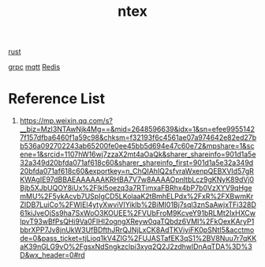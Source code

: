 :PROPERTIES:
:ID:       152edc8f-ee09-4d83-9fd9-38318e2afa17
:END:
#+title: ntex

[[id:a2da1c32-ba1a-4c2c-9374-1bd8896920fa][rust]]

[[id:133683b9-7b81-41f9-b5aa-f04e1026c743][grpc]]
[[id:8beebcea-e815-47f6-b7cf-4a162e1e5fda][mqtt]]
[[id:c7733834-76c6-4b87-b531-d0259b627f3c][Redis]]

* Reference List
1. https://mp.weixin.qq.com/s?__biz=MzI3NTAwNjk4Mg==&mid=2648596639&idx=1&sn=efee99551427f157dfba6460f1a59c98&chksm=f32193f6c4561ae07a974642e82ed27bb536a092702243ab65200fe0ee45bb5d694e47c60e72&mpshare=1&scene=1&srcid=1107hW16wj7zzaX2mt4aOaQk&sharer_shareinfo=901d1a5e32a349d20bfda071af618c60&sharer_shareinfo_first=901d1a5e32a349d20bfda071af618c60&exportkey=n_ChQIAhIQ2sfvraWxenpQEBXVId57gRKWAgIE97dBBAEAAAAAAKRHBA7V7w8AAAAOpnltbLcz9gKNyK89dVj0Bjb5XJbUQOY8iUx%2Flkl5oezq3a7RTimxaFBRhx4bP7b0VzXYV9qHgemMU%2F5ykAcvb7USpIgCD5LKolaaK2tBmhELPdx%2FxR%2FXBwmKrZIDB7LuiCo%2FWIEl4ytyXwviVIYiklb%2BiMI01Bj7sql3znSaAwjxTFi328D61kiJveOjSs9ha7SxWoO3KOUEE%2FVUbFroM9KcveY91bRLMt2IxHXCwlpvT93wBfPsQHi9Va0FIHl2ogngXReyw0qaTQbdz6VMI%2FkOexKAryP1bbrXPP7Jv8jnUkW3UfBDfthJRrQJNjLxCK8AdTKViyiFK0pSNtI5&acctmode=0&pass_ticket=tjLioq1kV4ZlG%2FUJASTafEK3qS1%2BV8Nuu7r7qKKaK39nGLG9vO%2FgsxNdSngkzclpi3xyq2Q2J2zdhwlDnAqTDA%3D%3D&wx_header=0#rd
